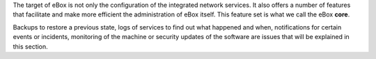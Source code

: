 .. sectionauthor:: Enrique J. Hernández <ejhernandez@ebox-platform.com>,
                   José A. Calvo <jacalvo@ebox-platform.com>

The target of eBox is not only the configuration of the integrated
network services. It also offers a number of features that
facilitate and make more efficient the administration of eBox itself. This
feature set is what we call the eBox **core**.

Backups to restore a previous state, logs
of services to find out what happened and when, notifications
for certain events or incidents, monitoring of the machine
or security updates of the software are issues that
will be explained in this section.
